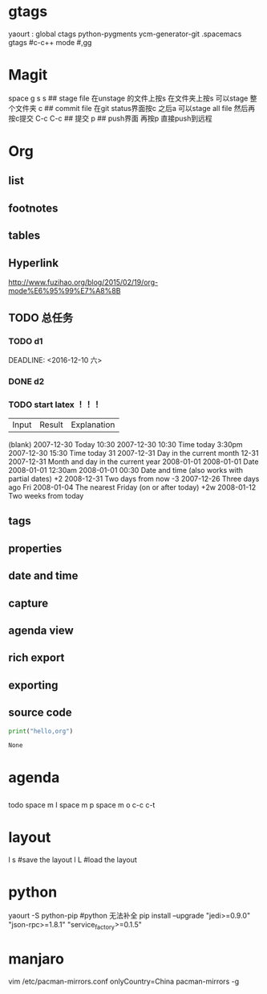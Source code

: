* gtags 
  yaourt : global ctags python-pygments ycm-generator-git
  .spacemacs gtags
  #c-c++ mode
  #,gg
* Magit   
 space g s
 s ## stage file 在unstage 的文件上按s 
 在文件夹上按s 可以stage 整个文件夹
 c ## commit file
 在git status界面按c 之后a 可以stage all file 然后再按c提交
 C-c C-c ## 提交
 p ## push界面 再按p 直接push到远程
 
* Org
** list
** footnotes
** tables
** Hyperlink 
   [[http://www.fuzihao.org/blog/2015/02/19/org-mode%E6%95%99%E7%A8%8B]]
** TODO 总任务
*** TODO d1
    SCHEDULED: <2016-12-05 一>
    DEADLINE: <2016-12-10 六> 
*** DONE d2
    CLOSED: [2016-11-24 四 15:50]
*** TODO   start latex ！！！
    SCHEDULED: <2016-11-24 四>
    
    | Input | 	Result    | 	Explanation |
    (blank) 	2007-12-30 	Today
    10:30 	  2007-12-30 10:30 	Time today
    3:30pm 	  2007-12-30 15:30 	Time today
    31 	      2007-12-31 	Day in the current month
    12-31 	  2007-12-31 	Month and day in the current year
    2008-01-01 	2008-01-01 	Date
    2008-01-01 12:30am 	2008-01-01 00:30 	Date and time (also works with partial dates)
    +2 	2008-12-31 	Two days from now
    -3 	2007-12-26 	Three days ago
    Fri 	2008-01-04 	The nearest Friday (on or after today)
    +2w 	2008-01-12 	Two weeks from today
** tags
** properties
** date and time
** capture 
** agenda view
** rich export
** exporting
** source code
   #+NAME: py
   #+BEGIN_SRC python
   print("hello,org")
   #+END_SRC

   #+RESULTS: py
   : None


* agenda 
** 
     todo
     space m I 
     space m p
     space m o
     c-c c-t

* layout
  l s #save the layout 
  l L #load the layout
  
* python
  yaourt -S python-pip
  #python 无法补全
  pip install --upgrade "jedi>=0.9.0" "json-rpc>=1.8.1" "service_factory>=0.1.5"

* manjaro
vim /etc/pacman-mirrors.conf
onlyCountry=China
pacman-mirrors -g
